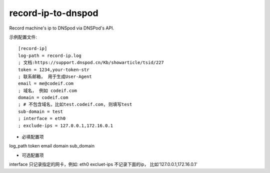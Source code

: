 record-ip-to-dnspod
===================

Record machine's ip to DNSpod via DNSPod's API.


示例配置文件::


    [record-ip]
    log-path = record-ip.log
    ; 文档:https://support.dnspod.cn/Kb/showarticle/tsid/227
    token = 1234,your-token-str
    ; 联系邮箱， 用于生成User-Agent
    email = me@codeif.com
    ; 域名， 例如 codeif.com
    domain = codeif.com
    ; # 不包含域名，比如test.codeif.com, 则填写test
    sub-domain = test
    ; interface = eth0
    ; exclude-ips = 127.0.0.1,172.16.0.1

- 必填配置项

log_path
token
email
domain
sub_domain


- 可选配置项

interface       只记录指定的网卡，例如: eth0
excluet-ips     不记录下面的ip， 比如'127.0.0.1,172.16.0.1'
